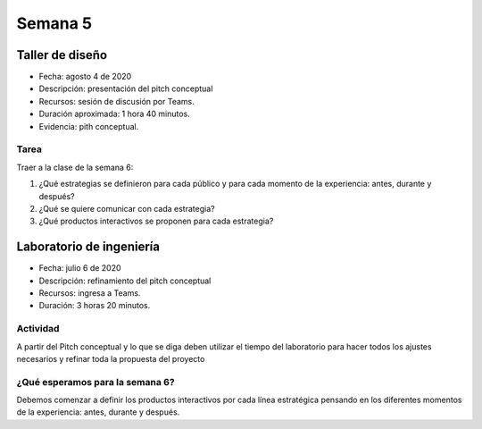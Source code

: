 Semana 5
===========

Taller de diseño
-----------------
* Fecha: agosto 4 de 2020
* Descripción: presentación del pitch conceptual
* Recursos: sesión de discusión por Teams.
* Duración aproximada: 1 hora 40 minutos.
* Evidencia: pith conceptual.

Tarea
^^^^^^^
Traer a la clase de la semana 6:

#. ¿Qué estrategias se definieron para cada público
   y para cada momento de la experiencia: antes, durante y después?
#. ¿Qué se quiere comunicar con cada estrategia?
#. ¿Qué productos interactivos se proponen para cada
   estrategia?

Laboratorio de ingeniería
--------------------------
* Fecha: julio 6 de 2020
* Descripción: refinamiento del pitch conceptual
* Recursos: ingresa a Teams.
* Duración: 3 horas 20 minutos.

Actividad
^^^^^^^^^^^
A partir del Pitch conceptual y lo que se diga 
deben utilizar el tiempo del laboratorio para hacer todos los 
ajustes necesarios y refinar toda la propuesta del proyecto

¿Qué esperamos para la semana 6?
^^^^^^^^^^^^^^^^^^^^^^^^^^^^^^^^^
Debemos comenzar a definir los productos interactivos por
cada línea estratégica pensando en los diferentes momentos
de la experiencia: antes, durante y después.

